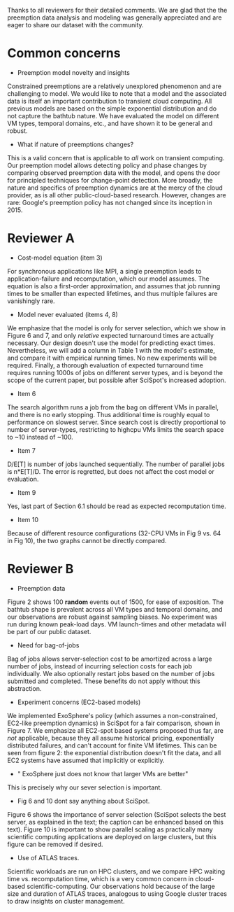 Thanks to all reviewers for their detailed comments. We are glad that the the preemption data analysis and modeling was generally appreciated and are eager to share our dataset with the community. 

* Common concerns 

- Preemption model novelty and insights 

Constrained preemptions are a relatively unexplored phenomenon and are challenging to model. 
We would like to note that a model and the associated data is itself an important contribution to transient cloud computing.  All previous models are based on the simple exponential distribution and do not capture the bathtub nature. We have evaluated the model on different VM types, temporal domains, etc., and have shown it to be general and robust. 


- What if nature of preemptions changes?

This is a valid concern that is applicable to /all/ work on transient computing. Our preemption model allows detecting policy and phase changes by comparing observed preemption data with the model, and opens the door for principled techniques for change-point detection. More broadly, the nature and specifics of preemption dynamics are at the mercy of the cloud provider, as is all other public-cloud-based research. 
However, changes are rare: Google's preemption policy has not changed since its inception in 2015. 


* Reviewer A

- Cost-model equation (item 3) 

For synchronous applications like MPI, a single preemption leads to application-failure and recomputation, which our model assumes. The equation is also a first-order approximation, and assumes that job running times to be smaller than expected lifetimes, and thus multiple failures are vanishingly rare. 

- Model never evaluated (items 4, 8)

We emphasize that the model is only for server selection, which we show in Figure 6 and 7, and only /relative/ expected turnaround times are actually necessary. Our design doesn't use the model for predicting exact times. 
Nevertheless, we will add a column in Table 1 with the model's estimate, and compare it with empirical running times. No new experiments will be required. Finally, a thorough evaluation of expected turnaround time requires running 1000s of jobs on different server types, and is beyond the scope of the current paper, but possible after SciSpot's increased adoption. 

- Item 6 

The search algorithm runs a job from the bag on different VMs in parallel, and there is no early stopping. Thus additional time is roughly equal to performance on slowest server. Since search cost is directly proportional to number of server-types, restricting to highcpu VMs limits the search space to ~10 instead of ~100. 

- Item 7

D/E[T] is number of jobs launched sequentially. The number of parallel jobs is n*E[T]/D. The error is regretted, but does not affect the cost model or evaluation. 


- Item 9 
Yes, last part of Section 6.1 should be read as expected recomputation time. 

- Item 10

Because of different resource configurations (32-CPU VMs in Fig 9 vs. 64 in Fig 10), the two graphs cannot be directly compared. 


* Reviewer B

- Preemption data 

Figure 2 shows 100 *random* events out of 1500, for ease of exposition.
The bathtub shape is prevalent across all VM types and temporal domains, and our observations are robust against sampling biases. No experiment was run during known peak-load days. VM launch-times and other metadata will be part of our public dataset. 

- Need for bag-of-jobs

Bag of jobs allows server-selection cost to be amortized across a large number of jobs, instead of incurring selection costs for each job individually. We also optionally restart jobs based on the number of jobs submitted and completed. These benefits do not apply without this abstraction. 

- Experiment concerns (EC2-based models)

We implemented ExoSphere's policy (which assumes a non-constrained, EC2-like preemption dynamics) in SciSpot for a fair comparison, shown in Figure 7. 
We emphasize all EC2-spot based systems proposed thus far, are /not/ applicable, because they all assume historical pricing, exponentially distributed failures, and can't account for finite VM lifetimes. 
This can be seen from figure 2: the exponential distribution doesn't fit the data, and all EC2 systems have assumed that implicitly or explicitly. 

- " ExoSphere just does not know that larger VMs are better"

This is precisely why our sever selection is important. 

- Fig 6 and 10 dont say anything about SciSpot.

Figure 6 shows the importance of server selection (SciSpot selects the best server, as explained in the text; the caption can be enhanced based on this text). Figure 10 is important to show parallel scaling as practically many scientific computing applications are deployed on large clusters, but this figure can be removed if desired. 

- Use of ATLAS traces. 

Scientific workloads are run on HPC clusters, and we compare HPC waiting time vs. recomputation time, which is a very common concern in cloud-based scientific-computing. Our observations hold because of the large size and duration of ATLAS traces, analogous to using Google cluster traces to draw insights on cluster management. 
